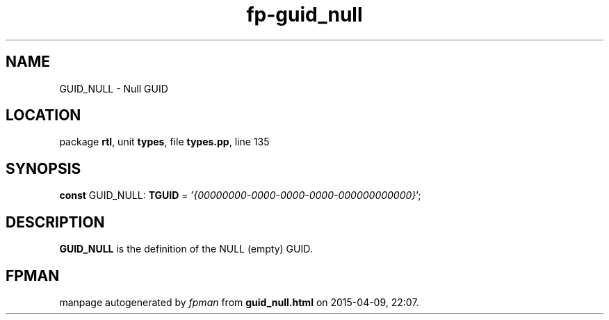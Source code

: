 .\" file autogenerated by fpman
.TH "fp-guid_null" 3 "2014-03-14" "fpman" "Free Pascal Programmer's Manual"
.SH NAME
GUID_NULL - Null GUID
.SH LOCATION
package \fBrtl\fR, unit \fBtypes\fR, file \fBtypes.pp\fR, line 135
.SH SYNOPSIS
\fBconst\fR GUID_NULL: \fBTGUID\fR = '\fI{00000000-0000-0000-0000-000000000000}\fR';

.SH DESCRIPTION
\fBGUID_NULL\fR is the definition of the NULL (empty) GUID.


.SH FPMAN
manpage autogenerated by \fIfpman\fR from \fBguid_null.html\fR on 2015-04-09, 22:07.


